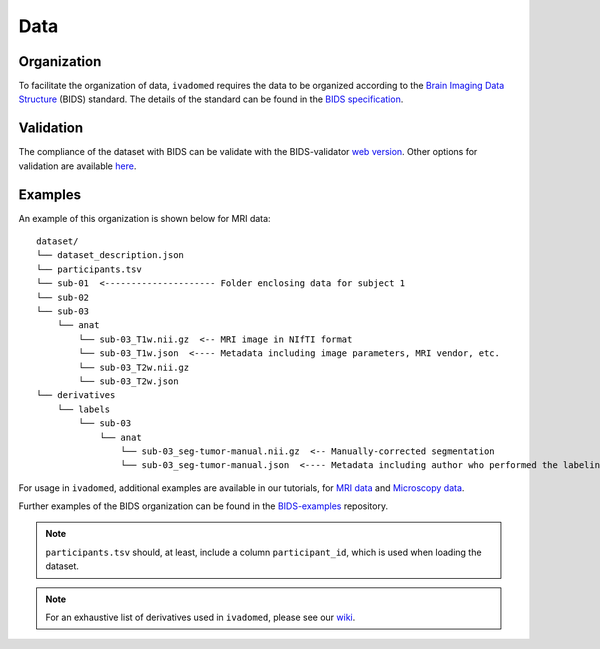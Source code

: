Data
====

Organization
------------

To facilitate the organization of data, ``ivadomed`` requires the data to be organized according to the
`Brain Imaging Data Structure <https://bids.neuroimaging.io/>`_ (BIDS) standard.
The details of the standard can be found in the `BIDS specification <https://bids-specification.readthedocs.io/>`_.

Validation
----------

The compliance of the dataset with BIDS can be validate with the BIDS-validator
`web version <http://bids-standard.github.io/bids-validator>`_.
Other options for validation are available `here <https://github.com/bids-standard/bids-validator/#quickstart>`_.

Examples
--------

An example of this organization is shown below for MRI data:

.. image:: https://raw.githubusercontent.com/ivadomed/doc-figures/main/data/1920px-BIDS_Logo.png
    :alt: BIDS_Logo
    :width: 200

::

    dataset/
    └── dataset_description.json
    └── participants.tsv
    └── sub-01  <--------------------- Folder enclosing data for subject 1
    └── sub-02
    └── sub-03
        └── anat
            └── sub-03_T1w.nii.gz  <-- MRI image in NIfTI format
            └── sub-03_T1w.json  <---- Metadata including image parameters, MRI vendor, etc.
            └── sub-03_T2w.nii.gz
            └── sub-03_T2w.json
    └── derivatives
        └── labels
            └── sub-03
                └── anat
                    └── sub-03_seg-tumor-manual.nii.gz  <-- Manually-corrected segmentation
                    └── sub-03_seg-tumor-manual.json  <---- Metadata including author who performed the labeling and date


For usage in ``ivadomed``, additional examples are available in our tutorials, for `MRI data <https://ivadomed.org/tutorials/one_class_segmentation_2d_unet.html>`_ and `Microscopy data <https://ivadomed.org/tutorials/two_class_microscopy_seg_2d_unet.html>`_.

Further examples of the BIDS organization can be found in the
`BIDS-examples <https://github.com/bids-standard/bids-examples#dataset-index>`_ repository.

.. note:: ``participants.tsv`` should, at least, include a column ``participant_id``, which is used when loading the dataset.

.. note:: For an exhaustive list of derivatives used in ``ivadomed``, please see our `wiki <https://github.com/ivadomed/ivadomed/wiki/repositories#derivatives>`_.
